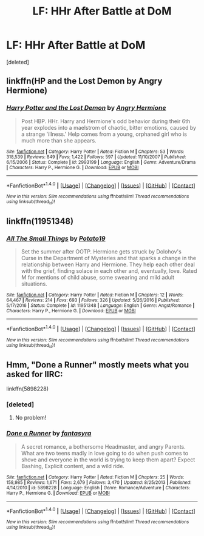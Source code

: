 #+TITLE: LF: HHr After Battle at DoM

* LF: HHr After Battle at DoM
:PROPERTIES:
:Score: 9
:DateUnix: 1517892816.0
:DateShort: 2018-Feb-06
:FlairText: Request
:END:
[deleted]


** linkffn(HP and the Lost Demon by Angry Hermione)
:PROPERTIES:
:Author: wordhammer
:Score: 5
:DateUnix: 1517895858.0
:DateShort: 2018-Feb-06
:END:

*** [[http://www.fanfiction.net/s/2993199/1/][*/Harry Potter and the Lost Demon/*]] by [[https://www.fanfiction.net/u/1025347/Angry-Hermione][/Angry Hermione/]]

#+begin_quote
  Post HBP. HHr. Harry and Hermione's odd behavior during their 6th year explodes into a maelstrom of chaotic, bitter emotions, caused by a strange 'illness.' Help comes from a young, orphaned girl who is much more than she appears.
#+end_quote

^{/Site/: [[http://www.fanfiction.net/][fanfiction.net]] *|* /Category/: Harry Potter *|* /Rated/: Fiction M *|* /Chapters/: 53 *|* /Words/: 318,539 *|* /Reviews/: 849 *|* /Favs/: 1,422 *|* /Follows/: 597 *|* /Updated/: 11/10/2007 *|* /Published/: 6/15/2006 *|* /Status/: Complete *|* /id/: 2993199 *|* /Language/: English *|* /Genre/: Adventure/Drama *|* /Characters/: Harry P., Hermione G. *|* /Download/: [[http://www.ff2ebook.com/old/ffn-bot/index.php?id=2993199&source=ff&filetype=epub][EPUB]] or [[http://www.ff2ebook.com/old/ffn-bot/index.php?id=2993199&source=ff&filetype=mobi][MOBI]]}

--------------

*FanfictionBot*^{1.4.0} *|* [[[https://github.com/tusing/reddit-ffn-bot/wiki/Usage][Usage]]] | [[[https://github.com/tusing/reddit-ffn-bot/wiki/Changelog][Changelog]]] | [[[https://github.com/tusing/reddit-ffn-bot/issues/][Issues]]] | [[[https://github.com/tusing/reddit-ffn-bot/][GitHub]]] | [[[https://www.reddit.com/message/compose?to=tusing][Contact]]]

^{/New in this version: Slim recommendations using/ ffnbot!slim! /Thread recommendations using/ linksub(thread_id)!}
:PROPERTIES:
:Author: FanfictionBot
:Score: 1
:DateUnix: 1517895884.0
:DateShort: 2018-Feb-06
:END:


** linkffn(11951348)
:PROPERTIES:
:Author: DarNak
:Score: 4
:DateUnix: 1517911327.0
:DateShort: 2018-Feb-06
:END:

*** [[http://www.fanfiction.net/s/11951348/1/][*/All The Small Things/*]] by [[https://www.fanfiction.net/u/5594536/Potato19][/Potato19/]]

#+begin_quote
  Set the summer after OOTP. Hermione gets struck by Dolohov's Curse in the Department of Mysteries and that sparks a change in the relationship between Harry and Hermione. They help each other deal with the grief, finding solace in each other and, eventually, love. Rated M for mentions of child abuse, some swearing and mild adult situations.
#+end_quote

^{/Site/: [[http://www.fanfiction.net/][fanfiction.net]] *|* /Category/: Harry Potter *|* /Rated/: Fiction M *|* /Chapters/: 12 *|* /Words/: 64,467 *|* /Reviews/: 214 *|* /Favs/: 693 *|* /Follows/: 326 *|* /Updated/: 5/26/2016 *|* /Published/: 5/17/2016 *|* /Status/: Complete *|* /id/: 11951348 *|* /Language/: English *|* /Genre/: Angst/Romance *|* /Characters/: Harry P., Hermione G. *|* /Download/: [[http://www.ff2ebook.com/old/ffn-bot/index.php?id=11951348&source=ff&filetype=epub][EPUB]] or [[http://www.ff2ebook.com/old/ffn-bot/index.php?id=11951348&source=ff&filetype=mobi][MOBI]]}

--------------

*FanfictionBot*^{1.4.0} *|* [[[https://github.com/tusing/reddit-ffn-bot/wiki/Usage][Usage]]] | [[[https://github.com/tusing/reddit-ffn-bot/wiki/Changelog][Changelog]]] | [[[https://github.com/tusing/reddit-ffn-bot/issues/][Issues]]] | [[[https://github.com/tusing/reddit-ffn-bot/][GitHub]]] | [[[https://www.reddit.com/message/compose?to=tusing][Contact]]]

^{/New in this version: Slim recommendations using/ ffnbot!slim! /Thread recommendations using/ linksub(thread_id)!}
:PROPERTIES:
:Author: FanfictionBot
:Score: 2
:DateUnix: 1517911344.0
:DateShort: 2018-Feb-06
:END:


** Hmm, "Done a Runner" mostly meets what you asked for IIRC:

linkffn(5898228)
:PROPERTIES:
:Author: MindForgedManacle
:Score: 3
:DateUnix: 1517946419.0
:DateShort: 2018-Feb-06
:END:

*** [deleted]
:PROPERTIES:
:Score: 3
:DateUnix: 1517965364.0
:DateShort: 2018-Feb-07
:END:

**** No problem!
:PROPERTIES:
:Author: MindForgedManacle
:Score: 2
:DateUnix: 1517972116.0
:DateShort: 2018-Feb-07
:END:


*** [[http://www.fanfiction.net/s/5898228/1/][*/Done a Runner/*]] by [[https://www.fanfiction.net/u/2069597/fantasyra][/fantasyra/]]

#+begin_quote
  A secret romance, a bothersome Headmaster, and angry Parents. What are two teens madly in love going to do when push comes to shove and everyone in the world is trying to keep them apart? Expect Bashing, Explicit content, and a wild ride.
#+end_quote

^{/Site/: [[http://www.fanfiction.net/][fanfiction.net]] *|* /Category/: Harry Potter *|* /Rated/: Fiction M *|* /Chapters/: 25 *|* /Words/: 158,985 *|* /Reviews/: 1,671 *|* /Favs/: 2,679 *|* /Follows/: 3,470 *|* /Updated/: 8/25/2013 *|* /Published/: 4/14/2010 *|* /id/: 5898228 *|* /Language/: English *|* /Genre/: Romance/Adventure *|* /Characters/: Harry P., Hermione G. *|* /Download/: [[http://www.ff2ebook.com/old/ffn-bot/index.php?id=5898228&source=ff&filetype=epub][EPUB]] or [[http://www.ff2ebook.com/old/ffn-bot/index.php?id=5898228&source=ff&filetype=mobi][MOBI]]}

--------------

*FanfictionBot*^{1.4.0} *|* [[[https://github.com/tusing/reddit-ffn-bot/wiki/Usage][Usage]]] | [[[https://github.com/tusing/reddit-ffn-bot/wiki/Changelog][Changelog]]] | [[[https://github.com/tusing/reddit-ffn-bot/issues/][Issues]]] | [[[https://github.com/tusing/reddit-ffn-bot/][GitHub]]] | [[[https://www.reddit.com/message/compose?to=tusing][Contact]]]

^{/New in this version: Slim recommendations using/ ffnbot!slim! /Thread recommendations using/ linksub(thread_id)!}
:PROPERTIES:
:Author: FanfictionBot
:Score: 1
:DateUnix: 1517946426.0
:DateShort: 2018-Feb-06
:END:
